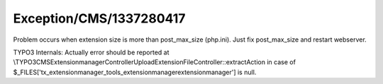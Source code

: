 .. _firstHeading:

Exception/CMS/1337280417
========================

Problem occurs when extension size is more than post_max_size (php.ini).
Just fix post_max_size and restart webserver.

TYPO3 Internals: Actually error should be reported at
\\TYPO3\CMS\Extensionmanager\Controller\UploadExtensionFileController::extractAction
in case of
$_FILES['tx_extensionmanager_tools_extensionmanagerextensionmanager'] is
null.
